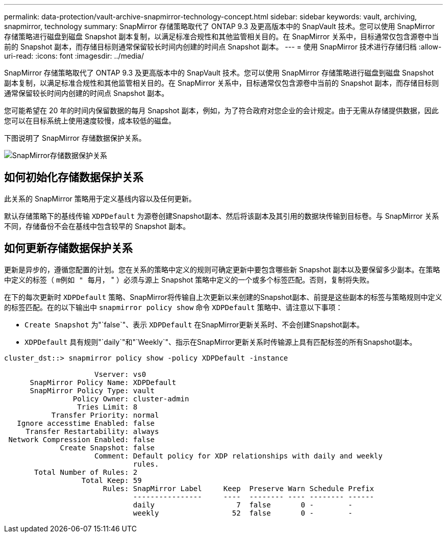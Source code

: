 ---
permalink: data-protection/vault-archive-snapmirror-technology-concept.html 
sidebar: sidebar 
keywords: vault, archiving, snapmirror, technology 
summary: SnapMirror 存储策略取代了 ONTAP 9.3 及更高版本中的 SnapVault 技术。您可以使用 SnapMirror 存储策略进行磁盘到磁盘 Snapshot 副本复制，以满足标准合规性和其他监管相关目的。在 SnapMirror 关系中，目标通常仅包含源卷中当前的 Snapshot 副本，而存储目标则通常保留较长时间内创建的时间点 Snapshot 副本。 
---
= 使用 SnapMirror 技术进行存储归档
:allow-uri-read: 
:icons: font
:imagesdir: ../media/


[role="lead"]
SnapMirror 存储策略取代了 ONTAP 9.3 及更高版本中的 SnapVault 技术。您可以使用 SnapMirror 存储策略进行磁盘到磁盘 Snapshot 副本复制，以满足标准合规性和其他监管相关目的。在 SnapMirror 关系中，目标通常仅包含源卷中当前的 Snapshot 副本，而存储目标则通常保留较长时间内创建的时间点 Snapshot 副本。

您可能希望在 20 年的时间内保留数据的每月 Snapshot 副本，例如，为了符合政府对您企业的会计规定。由于无需从存储提供数据，因此您可以在目标系统上使用速度较慢，成本较低的磁盘。

下图说明了 SnapMirror 存储数据保护关系。

image:snapvault-data-protection.gif["SnapMirror存储数据保护关系"]



== 如何初始化存储数据保护关系

此关系的 SnapMirror 策略用于定义基线内容以及任何更新。

默认存储策略下的基线传输 `XDPDefault` 为源卷创建Snapshot副本、然后将该副本及其引用的数据块传输到目标卷。与 SnapMirror 关系不同，存储备份不会在基线中包含较早的 Snapshot 副本。



== 如何更新存储数据保护关系

更新是异步的，遵循您配置的计划。您在关系的策略中定义的规则可确定更新中要包含哪些新 Snapshot 副本以及要保留多少副本。在策略中定义的标签（ `m例如 " 每月，` " ）必须与源上 Snapshot 策略中定义的一个或多个标签匹配。否则，复制将失败。

在下的每次更新时 `XDPDefault` 策略、SnapMirror将传输自上次更新以来创建的Snapshot副本、前提是这些副本的标签与策略规则中定义的标签匹配。在的以下输出中 `snapmirror policy show` 命令 `XDPDefault` 策略中、请注意以下事项：

* `Create Snapshot` 为"`false`"、表示 `XDPDefault` 在SnapMirror更新关系时、不会创建Snapshot副本。
* `XDPDefault` 具有规则"`daily`"和"`Weekly`"、指示在SnapMirror更新关系时传输源上具有匹配标签的所有Snapshot副本。


[listing]
----
cluster_dst::> snapmirror policy show -policy XDPDefault -instance

                     Vserver: vs0
      SnapMirror Policy Name: XDPDefault
      SnapMirror Policy Type: vault
                Policy Owner: cluster-admin
                 Tries Limit: 8
           Transfer Priority: normal
   Ignore accesstime Enabled: false
     Transfer Restartability: always
 Network Compression Enabled: false
             Create Snapshot: false
                     Comment: Default policy for XDP relationships with daily and weekly
                              rules.
       Total Number of Rules: 2
                  Total Keep: 59
                       Rules: SnapMirror Label     Keep  Preserve Warn Schedule Prefix
                              ----------------     ----  -------- ---- -------- ------
                              daily                   7  false       0 -        -
                              weekly                 52  false       0 -        -
----